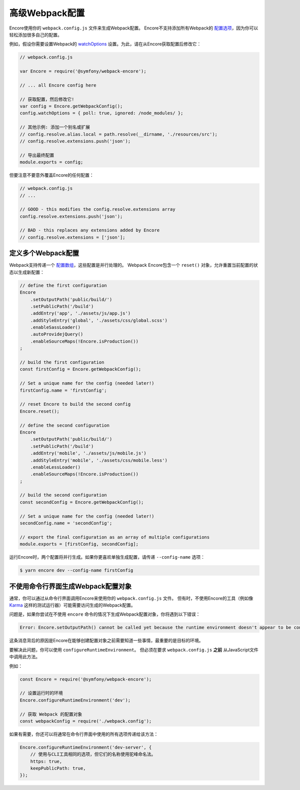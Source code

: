 高级Webpack配置
=======================

Encore使用你的 ``webpack.config.js`` 文件来生成Webpack配置。
Encore不支持添加所有Webpack的 `配置选项`_，因为你可以轻松添加很多自己的配置。

例如，假设你需要设置Webpack的 `watchOptions`_ 设置。为此，请在从Encore获取配置后修改它：

.. code-block:: javascript

    // webpack.config.js

    var Encore = require('@symfony/webpack-encore');

    // ... all Encore config here

    // 获取配置，然后修改它!
    var config = Encore.getWebpackConfig();
    config.watchOptions = { poll: true, ignored: /node_modules/ };

    // 其他示例: 添加一个别名或扩展
    // config.resolve.alias.local = path.resolve(__dirname, './resources/src');
    // config.resolve.extensions.push('json');

    // 导出最终配置
    module.exports = config;

但要注意不要意外覆盖Encore的任何配置：

.. code-block:: javascript

    // webpack.config.js
    // ...

    // GOOD - this modifies the config.resolve.extensions array
    config.resolve.extensions.push('json');

    // BAD - this replaces any extensions added by Encore
    // config.resolve.extensions = ['json'];

定义多个Webpack配置
----------------------------------------

Webpack支持传递一个 `配置数组`_，这些配置是并行处理的。
Webpack Encore包含一个 ``reset()`` 对象，允许重置当前配置的状态以生成新配置：

.. code-block:: javascript

    // define the first configuration
    Encore
        .setOutputPath('public/build/')
        .setPublicPath('/build')
        .addEntry('app', './assets/js/app.js')
        .addStyleEntry('global', './assets/css/global.scss')
        .enableSassLoader()
        .autoProvidejQuery()
        .enableSourceMaps(!Encore.isProduction())
    ;

    // build the first configuration
    const firstConfig = Encore.getWebpackConfig();

    // Set a unique name for the config (needed later!)
    firstConfig.name = 'firstConfig';

    // reset Encore to build the second config
    Encore.reset();

    // define the second configuration
    Encore
        .setOutputPath('public/build/')
        .setPublicPath('/build')
        .addEntry('mobile', './assets/js/mobile.js')
        .addStyleEntry('mobile', './assets/css/mobile.less')
        .enableLessLoader()
        .enableSourceMaps(!Encore.isProduction())
    ;

    // build the second configuration
    const secondConfig = Encore.getWebpackConfig();

    // Set a unique name for the config (needed later!)
    secondConfig.name = 'secondConfig';

    // export the final configuration as an array of multiple configurations
    module.exports = [firstConfig, secondConfig];

运行Encore时，两个配置将并行生成。如果你更喜欢单独生成配置，请传递 ``--config-name`` 选项：

.. code-block:: terminal

    $ yarn encore dev --config-name firstConfig

不使用命令行界面生成Webpack配置对象
----------------------------------------------------------------------------------

通常，你可以通过从命令行界面调用Encore来使用你的 ``webpack.config.js`` 文件。
但有时，不使用Encore的工具（例如像 `Karma`_ 这样的测试运行器）可能需要访问生成的Webpack配置。

问题是，如果你尝试在不使用 ``encore`` 命令的情况下生成Webpack配置对象，你将遇到以下错误：

.. code-block:: text

    Error: Encore.setOutputPath() cannot be called yet because the runtime environment doesn't appear to be configured. Make sure you're using the encore executable or call Encore.configureRuntimeEnvironment() first if you're purposely not calling Encore directly.

这条消息背后的原因是Encore在能够创建配置对象之前需要知道一些事情，最重要的是目标的环境。

要解决此问题，你可以使用 ``configureRuntimeEnvironment``。
但必须在要求 ``webpack.config.js`` **之前** 从JavaScript文件中调用此方法。

例如：

.. code-block:: javascript

    const Encore = require('@symfony/webpack-encore');

    // 设置运行时的环境
    Encore.configureRuntimeEnvironment('dev');

    // 获取 Webpack 的配置对象
    const webpackConfig = require('./webpack.config');

如果有需要，你还可以将通常在命令行界面中使用的所有选项传递给该方法：

.. code-block:: javascript

    Encore.configureRuntimeEnvironment('dev-server', {
        // 使用与CLI工具相同的选项，但它们的名称使用驼峰命名法。
        https: true,
        keepPublicPath: true,
    });

.. _`配置选项`: https://webpack.js.org/configuration/
.. _`watchOptions`: https://webpack.js.org/configuration/watch/#watchoptions
.. _`配置数组`: https://github.com/webpack/docs/wiki/configuration#multiple-configurations
.. _`Karma`: https://karma-runner.github.io
